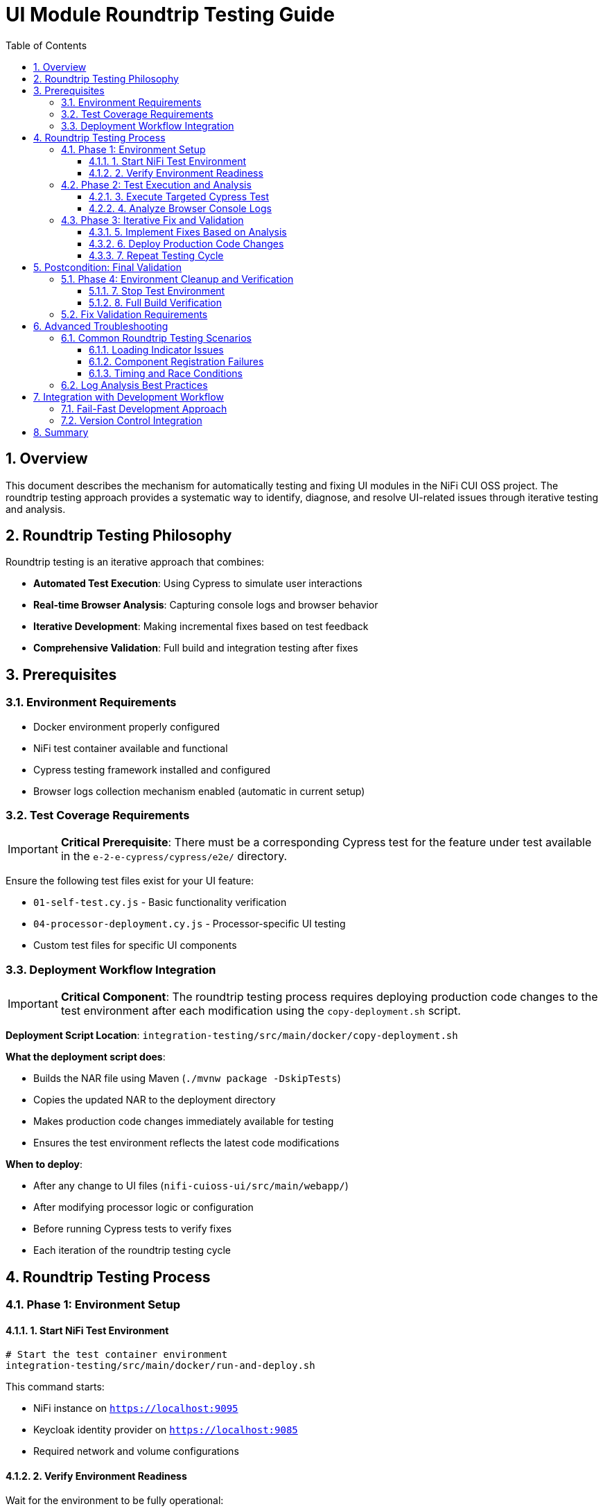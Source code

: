 = UI Module Roundtrip Testing Guide
:toc:
:toclevels: 3
:sectnums:
:icons: font

== Overview

This document describes the mechanism for automatically testing and fixing UI modules in the NiFi CUI OSS project. The roundtrip testing approach provides a systematic way to identify, diagnose, and resolve UI-related issues through iterative testing and analysis.

== Roundtrip Testing Philosophy

Roundtrip testing is an iterative approach that combines:

* **Automated Test Execution**: Using Cypress to simulate user interactions
* **Real-time Browser Analysis**: Capturing console logs and browser behavior
* **Iterative Development**: Making incremental fixes based on test feedback
* **Comprehensive Validation**: Full build and integration testing after fixes

== Prerequisites

=== Environment Requirements

* Docker environment properly configured
* NiFi test container available and functional
* Cypress testing framework installed and configured
* Browser logs collection mechanism enabled (automatic in current setup)

=== Test Coverage Requirements

[IMPORTANT]
====
**Critical Prerequisite**: There must be a corresponding Cypress test for the feature under test available in the `e-2-e-cypress/cypress/e2e/` directory.
====

Ensure the following test files exist for your UI feature:

* `01-self-test.cy.js` - Basic functionality verification
* `04-processor-deployment.cy.js` - Processor-specific UI testing
* Custom test files for specific UI components

=== Deployment Workflow Integration

[IMPORTANT]
====
**Critical Component**: The roundtrip testing process requires deploying production code changes to the test environment after each modification using the `copy-deployment.sh` script.
====

**Deployment Script Location**: `integration-testing/src/main/docker/copy-deployment.sh`

**What the deployment script does**:

* Builds the NAR file using Maven (`./mvnw package -DskipTests`)
* Copies the updated NAR to the deployment directory
* Makes production code changes immediately available for testing
* Ensures the test environment reflects the latest code modifications

**When to deploy**:

* After any change to UI files (`nifi-cuioss-ui/src/main/webapp/`)
* After modifying processor logic or configuration
* Before running Cypress tests to verify fixes
* Each iteration of the roundtrip testing cycle

== Roundtrip Testing Process

=== Phase 1: Environment Setup

==== 1. Start NiFi Test Environment

[source,bash]
----
# Start the test container environment
integration-testing/src/main/docker/run-and-deploy.sh
----

This command starts:

* NiFi instance on `https://localhost:9095`
* Keycloak identity provider on `https://localhost:9085`
* Required network and volume configurations

==== 2. Verify Environment Readiness

Wait for the environment to be fully operational:

* NiFi UI accessible at `https://localhost:9095/nifi`
* All required processors loaded and available
* Network connectivity established

=== Phase 2: Test Execution and Analysis

==== 3. Execute Targeted Cypress Test

[source,bash]
----
# Run specific test for the feature under investigation (from e-2-e-cypress directory)
cd e-2-e-cypress
npx cypress run --spec "cypress/e2e/corresponding-test-spec.cy.js"
----

**Examples of test specifications**:

* `--spec "cypress/e2e/04-processor-deployment.cy.js"` - For processor UI issues
* `--spec "cypress/e2e/01-self-test.cy.js"` - For basic functionality verification
* `--spec "cypress/e2e/*processor*.cy.js"` - For all processor-related tests

==== 4. Analyze Browser Console Logs

**Log Location**: `e-2-e-cypress/browser-logs/`

Browser logs are automatically captured with the following naming pattern:
[source]
----
browser-logs-YYYY-MM-DDTHH-MM-SS-sssZ.json
----

**Log Analysis Steps**:

1. **Locate Latest Log File**:
+
[source,bash]
----
ls -la e-2-e-cypress/browser-logs/*.json | tail -1
----

2. **Review Log Content**:
+
[source,bash]
----
# View the latest log file
cat e-2-e-cypress/browser-logs/browser-logs-[timestamp].json | jq '.'
----

3. **Key Analysis Points**:
+
* **Errors Array**: Look for JavaScript errors and exceptions
* **Warnings Array**: Check for configuration or compatibility warnings  
* **Info Array**: Review informational messages and timing data
* **Test Context**: Verify test name, spec name, and URL context

**Log Structure Reference**:
[source,json]
----
{
  "timestamp": "2025-06-24T...",
  "testName": "should load JWT validator UI",
  "specName": "04-processor-deployment.cy.js",
  "errors": ["Error messages..."],
  "warnings": ["Warning messages..."],
  "info": [{"type": "info", "message": "...", "timestamp": "..."}],
  "url": "https://localhost:9095/nifi/...",
  "userAgent": "Mozilla/5.0..."
}
----

=== Phase 3: Iterative Fix and Validation

==== 5. Implement Fixes Based on Analysis

**Common UI Issues and Solutions**:

* **Loading Indicator Hanging**: Check `hideLoadingIndicatorRobust()` function
* **Component Registration Failures**: Verify `registerComponents()` execution
* **CSS/Styling Issues**: Review `base.css` and component-specific styles
* **JavaScript Errors**: Check module imports and function definitions

**Key Files for UI Fixes**:

* `nifi-cuioss-ui/src/main/webapp/js/main.js` - Core UI logic
* `nifi-cuioss-ui/src/main/webapp/js/nf-jwt-validator.js` - JWT validator UI
* `nifi-cuioss-ui/src/main/webapp/css/modules/base.css` - Base styling

==== 6. Deploy Production Code Changes

[IMPORTANT]
====
**Critical Step**: After each production code change, the updated NAR file must be deployed to make changes available in the test environment.
====

[source,bash]
----
# Build and deploy updated NAR file to test environment
integration-testing/src/main/docker/copy-deployment.sh
----

**What this script does**:

* ✅ Builds the NAR file with `./mvnw package -DskipTests`
* ✅ Copies the updated NAR to the deployment location
* ✅ Makes production code changes available for testing
* ✅ Ensures test environment reflects latest modifications

**When to call this script**:

* After modifying any file in `nifi-cuioss-ui/src/main/webapp/`
* After changing processor logic or configuration
* Before running Cypress tests to verify fixes
* Each time you want to test production code changes

==== 7. Repeat Testing Cycle

After implementing fixes:

[source,bash]
----
# Deploy the changes to test environment
integration-testing/src/main/docker/copy-deployment.sh

# Re-run the same Cypress test (from e-2-e-cypress directory)
cd e-2-e-cypress
npx cypress run --spec "cypress/e2e/corresponding-test-spec.cy.js"
----

**Continue this cycle until**:

* ✅ Tests pass without failures
* ✅ No critical errors in browser logs
* ✅ UI components load and function correctly

[NOTE]
====
**Deployment Reminder**: Remember to run `integration-testing/src/main/docker/copy-deployment.sh` after each code modification to ensure your changes are deployed to the test environment before running tests.
====

== Postcondition: Final Validation

=== Phase 4: Environment Cleanup and Verification

==== 7. Stop Test Environment

[source,bash]
----
# Stop the test container environment
integration-testing/src/main/docker/stop-test-container.sh
----

==== 8. Full Build Verification

[IMPORTANT]
====
**Both commands must pass successfully before considering the fix complete.**
====

**Step 1: Full Build Verification**
[source,bash]
----
# Execute full build verification
./mvnw clean verify
----

This command validates:

* ✅ Compilation of all modules
* ✅ Unit test execution
* ✅ ESLint validation (zero warnings required)
* ✅ Maven artifact generation

**Step 2: Integration Test Verification**
[source,bash]
----
# Execute integration tests with Docker environment
./mvnw clean verify -pl e-2-e-cypress -Pintegration-tests
----

This command validates:

* ✅ End-to-end test execution
* ✅ Docker environment lifecycle
* ✅ Complete user workflow simulation
* ✅ Integration with external services

=== Fix Validation Requirements

**If either command fails**:

1. **Analyze the failure output carefully**
2. **Fix the specific issues identified**
3. **Re-run both commands until they pass**
4. **Do not proceed with commit until both pass**

**Success Criteria**:

* ✅ `./mvnw clean verify` exits with code 0
* ✅ `./mvnw clean verify -pl e-2-e-cypress -Pintegration-tests` exits with code 0
* ✅ No ESLint warnings or errors
* ✅ All tests pass consistently

== Advanced Troubleshooting

=== Common Roundtrip Testing Scenarios

==== Loading Indicator Issues

**Symptoms**:
* UI hangs on "Loading JWT Validator UI..." message
* Components fail to initialize properly

**Analysis Focus**:
* Check for timing-related console errors
* Verify `hideLoadingIndicatorRobust()` execution
* Review component registration sequence

**Typical Log Indicators**:
[source,json]
----
{
  "errors": [
    "TypeError: Cannot read property 'style' of null",
    "Element not found: loading-indicator"
  ]
}
----

==== Component Registration Failures

**Symptoms**:
* Custom UI tabs not appearing
* Processor configuration interface unavailable

**Analysis Focus**:
* Verify `registerComponents()` execution
* Check for module import errors
* Review CSS selector accuracy

==== Timing and Race Conditions

**Symptoms**:
* Intermittent test failures
* Components sometimes load, sometimes don't

**Analysis Focus**:
* Review initialization sequence timing
* Check for DOM readiness issues
* Verify async/await patterns

=== Log Analysis Best Practices

1. **Chronological Analysis**: Review logs in timestamp order
2. **Error Correlation**: Match errors with specific test actions
3. **Pattern Recognition**: Look for recurring error patterns
4. **Context Validation**: Verify URL, test name, and browser context

== Integration with Development Workflow

=== Fail-Fast Development Approach

The roundtrip testing process integrates with the project's fail-fast development philosophy:

1. **Make Incremental Changes**: Small, focused modifications
2. **Deploy Changes**: Run `integration-testing/src/main/docker/copy-deployment.sh` after each change
3. **Test Immediately**: Use roundtrip testing after each deployment
4. **Fix Before Proceeding**: Resolve issues before adding new features
5. **Validate Comprehensively**: Use both Maven commands for final validation

=== Version Control Integration

**Commit Requirements**:

* ✅ All roundtrip testing cycles completed successfully
* ✅ Both Maven verification commands pass
* ✅ Browser logs show no critical errors
* ✅ UI functionality verified through Cypress tests

== Summary

Roundtrip testing provides a systematic approach to UI module development and debugging:

* **Iterative**: Continuous test-fix-analyze cycles
* **Data-Driven**: Browser logs provide concrete debugging information
* **Comprehensive**: Full build and integration validation
* **Reproducible**: Standardized process for consistent results

This methodology ensures high-quality UI components that integrate seamlessly with the NiFi platform while maintaining the project's fail-fast development standards.

---

*Document version: 1.0 | Last updated: June 2025*
